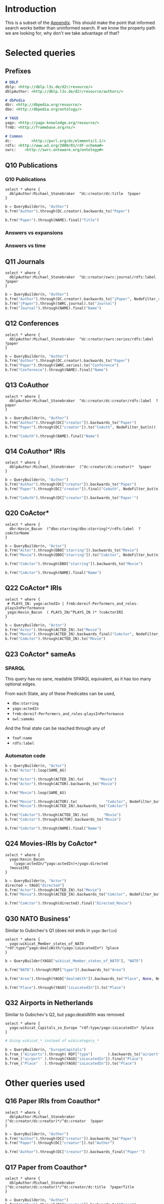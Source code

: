# +TITLE: Evaluating navigational RDF queries over the Web
#+Web: https://dietr1ch.github.io/asld/


* Setup                                                            :noexport:
#+REVEAL_ROOT: https://doge.ing.puc.cl/dietr1ch/vendor/reveal.js/

#+REVEAL_HLEVEL: 2
#+REVEAL_SPEED: 2
# +REVEAL_POSTAMBLE: <p> Dietrich Daroch. </p>
# +REVEAL_HEAD_PREAMBLE: <title>A-star on Linked-Data</title>
#+REVEAL_HEAD_PREAMBLE: <script src='js/d3.v3.js' charset="utf-8"></script> <link rel="stylesheet" href="css/mine.css"> <link rel="stylesheet" href="css/graph.css"><link rel="stylesheet" href="https://doge.ing.puc.cl/dietr1ch/vendor/cytoscape.js/dist/cytoscape.min.js">
#+REVEAL_PLUGINS: (highlight markdown notes reveal-progress reveal-control reveal-center)

** Looks
#+REVEAL_TRANS: slide
#  moon night blood
#+REVEAL_THEME: black
#+OPTIONS: reveal_width:1600 reveal_height:900
# +REVEAL_EXTRA_CSS: custom.css

** Reveal
#+OPTIONS: reveal_center:t
#+OPTIONS: reveal_progress:t
#+OPTIONS: reveal_history:nil
#+OPTIONS: reveal_control:t
#+OPTIONS: reveal_rolling_links:t
#+OPTIONS: reveal_keyboard:t
#+OPTIONS: reveal_overview:nil

** Numbering
#+OPTIONS: toc:nil
#+OPTIONS: num:nil
#+OPTIONS: reveal_slide_number:h.v



#+BEGIN_NOTES
	Intro
#+END_NOTES


# +DATE: <2013-06-04 Tue>
# +AUTHOR: ""
# +EMAIL: ""
#+OPTIONS: ':t *:t -:t ::t <:t H:3 \n:nil ^:t arch:headline author:t c:nil
#+OPTIONS: creator:comment d:(not LOGBOOK) date:t e:t email:nil f:t inline:t
#+OPTIONS: num:nil p:nil pri:nil stat:t tags:nil tasks:t tex:t timestamp:t toc:t
#+OPTIONS: todo:t |:t
#+DESCRIPTION:
#+EXCLUDE_TAGS: noexport
#+KEYWORDS:
#+LANGUAGE: en
#+SELECT_TAGS: export


* Introduction
This is a subset of the [[https://dietr1ch.github.io/asld/appendix.pdf][Appendix]].
This should make the point that informed search works better than uninformed search. If we know the property path we are looking for, why don't we take advantage of that?

* Selected queries
** Prefixes
#+begin_src md
# DBLP
dblp: <http://dblp.l3s.de/d2r/resource/>
dblpAuthor: <http://dblp.l3s.de/d2r/resource/authors/>

# dbPedia
dbr: <http://dbpedia.org/resource/>
dbo: <http://dbpedia.org/ontology/>

# YAGO
yago: <http://yago-knowledge.org/resource/>
frmb: <http://framebase.org/ns/>

# Common
dc:         <http://purl.org/dc/elements/1.1/>
rdfs: <http://www.w3.org/2000/01/rdf-schema#>
swrc:    <http://swrc.ontoware.org/ontology#>
#+end_src

** Q10  Publications                                       :dbpedia:selected:

*** Q10  Publications
#+begin_src sparql
select * where {
  dblpAuthor:Michael_Stonebraker  ^dc:creator/dc:title  ?paper
}
#+end_src

#+begin_src python
b = QueryBuilder(n, "Author")
b.frm("Author").through(DC.creator).backwards_to("Paper")

b.frm("Paper").through(NAME).final("Title")
#+end_src

*** Answers vs expansions
[[./data/experiments/q10-Publications/p1/quick/goals_found-remote_expansions.png]]

*** Answers vs time
[[./data/experiments/q10-Publications/p1/quick/goals_found-wallClock.png]]


** Q11  Journals                                           :dbpedia:selected:
#+begin_src sparql
select * where {
  dblpAuthor:Michael_Stonebraker  ^dc:creator/swrc:journal/rdfs:label  ?paper
}
#+end_src

#+begin_src python
b = QueryBuilder(n, "Author")
b.frm("Author").through(DC.creator).backwards_to("jPaper", NodeFilter_regex(".*journal.*"))
b.frm("jPaper").through(SWRC.journal).to("Journal")
b.frm("Journal").through(NAME).final("Name")
#+end_src

** Q12  Conferences                                        :dbpedia:selected:
#+begin_src sparql
select * where {
  dblpAuthor:Michael_Stonebraker  ^dc:creator/swrc:series/rdfs:label  ?paper
}
#+end_src

#+begin_src python
b = QueryBuilder(n, "Author")
b.frm("Author").through(DC.creator).backwards_to("Paper")
b.frm("Paper").through(SWRC.series).to("Conference")
b.frm("Conference").through(NAME).final("Name")
#+end_src

** Q13  CoAuthor                                           :dbpedia:selected:
#+begin_src sparql
select * where {
  dblpAuthor:Michael_Stonebraker  ^dc:creator/dc:creator/rdfs:label  ?paper
}
#+end_src

#+begin_src python
b = QueryBuilder(n, "Author")
b.frm("Author").through(DC["creator"]).backwards_to("Paper")
b.frm("Paper").through(DC["creator"]).to("CoAuth", NodeFilter_but(n))

b.frm("CoAuth").through(NAME).final("Name")
#+end_src

** Q14  CoAuthor* IRIs                                     :dbpedia:selected:
#+begin_src sparql
select * where {
  dblpAuthor:Michael_Stonebraker  (^dc:creator/dc:creator)*  ?paper
}
#+end_src

#+begin_src python
b = QueryBuilder(n, "Author")
b.frm("Author").through(DC["creator"]).backwards_to("Paper")
b.frm("Paper").through(DC["creator"]).final("CoAuth", NodeFilter_but(n))

b.frm("CoAuth").through(DC["creator"]).backwards_to("Paper'")
#+end_src


** Q20  CoActor*                                           :dbpedia:selected:
#+begin_src sparql
select * where {
  dbr:Kevin_Bacon  (^dbo:starring/dbo:starring)*/rdfs:label  ?coActorName
}
#+end_src

#+begin_src python
b = QueryBuilder(n, "Actor")
b.frm("Actor").through(DBO["starring"]).backwards_to("Movie")
b.frm("Movie").through(DBO["starring"]).to("CoActor", NodeFilter_but(n))

b.frm("CoActor").through(DBO["starring"]).backwards_to("Movie")

b.frm("CoActor").through(NAME).final("Name")
#+end_src




** Q22  CoActor* IRIs                                         :yago:selected:

#+begin_src sparql
select * where {
 # PLAYS_IN: yago:actedIn | frmb:dereif-Performers_and_roles-playsInPerformance
 yago:Kevin_Bacon  ( PLAYS_IN/^PLAYS_IN )* ?coActorIRI
}
#+end_src

#+begin_src python
b = QueryBuilder(n, "Actor")
b.frm("Actor").through(ACTED_IN).to("Movie")
b.frm("Movie").through(ACTED_IN).backwards_final("CoActor", NodeFilter_but(n))
b.frm("CoActor").through(ACTED_IN).to("Movie")
#+end_src

** Q23  CoActor* sameAs                      :any:yago:dbpedia:lmdb:selected:

*** SPARQL
This query has no sane, readable SPARQL equivalent, as it has too many optional edges.

From each State, any of these Predicates can be used,
  - ~dbo:starring~
  - ~yago:actedIn~
  - ~frmb:dereif-Performers_and_roles-playsInPerformance~
  - ~owl:sameAs~

And the final state can be reached through any of
  - ~foaf:name~
  - ~rdfs:label~

*** Automaton code
#+begin_src python
b = QueryBuilder(n, "Actor")
b.frm("Actor").loop(SAME_AS)

b.frm("Actor").through(ACTED_IN).to(       "Movie")
b.frm("Actor").through(ACTOR).backwards_to("Movie")

b.frm("Movie").loop(SAME_AS)

b.frm("Movie").through(ACTOR).to(             "CoActor", NodeFilter_but(n))
b.frm("Movie").through(ACTED_IN).backwards_to("CoActor")

b.frm("CoActor").through(ACTED_IN).to(       "Movie")
b.frm("CoActor").through(ACTOR).backwards_to("Movie")

b.frm("CoActor").through(NAME).final("Name")
#+end_src


** Q24  Movies-IRIs by CoActor*                               :yago:selected:

#+begin_src sparql
select * where {
  yago:Kevin_Bacon
    (yago:actedIn/^yago:actedIn)+/yago:directed
  ?movieIRI
}
#+end_src


#+begin_src python
b = QueryBuilder(n, "Actor")
directed = YAGO["directed"]
b.frm("Actor").through(ACTED_IN).to("Movie")
b.frm("Movie").through(ACTED_IN).backwards_to("CoActor", NodeFilter_but(n))

b.frm("CoActor").through(directed).final("Directed_Movie")
#+end_src

** Q30  NATO Business'                               :yago:selected:gubichev:
 Similar to Gubichev's Q1  (does not ends in ~yago:Berlin~)

#+begin_src sparql
select * where {
  yago:wikicat_Member_states_of_NATO ^rdf:type/^yago:dealsWith/(yago:isLocatedIn*) ?place
}
#+end_src

#+begin_src python
b = QueryBuilder(YAGO["wikicat_Member_states_of_NATO"], "NATO")

b.frm("NATO").through(RDF["type"]).backwards_to("Area")

b.frm("Area").through(YAGO["dealsWith"]).backwards_to("Place", None, NodeFilter_but(n))

b.frm("Place").through(YAGO["isLocatedIn"]).to("Place")
#+end_src


** Q32  Airports in Netherlands                      :yago:selected:gubichev:
Similar to Gubichev's Q2, but yago:dealsWith was removed
#+begin_src sparql
select * where {
  yago:wikicat_Capitals_in_Europe ^rdf:type/yago:isLocatedIn* ?place
}
#+end_src

#+begin_src python
# Using wikicat_* instead of wikicategory_*

b = QueryBuilder(n, "EuropeCapitals")
b.from_("Airports").through( RDF["type"]       ).backwards_to("airport")  # AirportList ~> airport
b.from_("airport" ).through(YAGO["isLocatedIn"]).final("Place")           # airport     -> Place
b.from_("Place"   ).through(YAGO["isLocatedIn"]).to("Place")              # Place       -> Place
#+end_src




* Other queries used
** Q16  Paper IRIs from Coauthor*
#+begin_src sparql
select * where {
  dblpAuthor:Michael_Stonebraker  (^dc:creator/dc:creator)*/^dc:creator  ?paper
}
#+end_src

#+begin_src python
b = QueryBuilder(n, "Author")
b.frm("Author").through(DC["creator"]).backwards_to("Paper")
b.frm("Paper").through(DC["creator"]).to("Author")

b.frm("Author").through(DC["creator"]).backwards_final("Paper'")
#+end_src

** Q17  Paper from Coauthor*
#+begin_src sparql
select * where {
  dblpAuthor:Michael_Stonebraker  (^dc:creator/dc:creator)*/^dc:creator/dc:title  ?paperTitle
}
#+end_src


#+begin_src python
b = QueryBuilder(n, "Author")
b.frm("Author").through(DC["creator"]).backwards_to("Paper")
b.frm("Paper").through(DC["creator"]).to("Author")

b.frm("Author").through(DC["creator"]).backwards_to("Paper'")
b.frm("Paper'").through(DC["title"]).final("PaperTitle")
#+end_src
